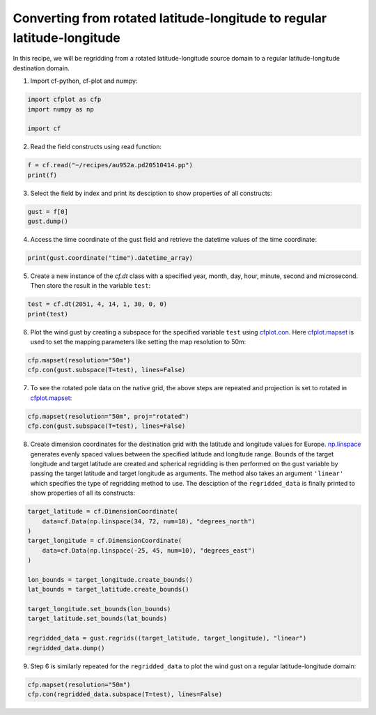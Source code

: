 
.. DO NOT EDIT.
.. THIS FILE WAS AUTOMATICALLY GENERATED BY SPHINX-GALLERY.
.. TO MAKE CHANGES, EDIT THE SOURCE PYTHON FILE:
.. "recipes/plot_6_recipe.py"
.. LINE NUMBERS ARE GIVEN BELOW.

.. only:: html

    .. note::
        :class: sphx-glr-download-link-note

        Click :ref:`here <sphx_glr_download_recipes_plot_6_recipe.py>`
        to download the full example code

.. rst-class:: sphx-glr-example-title

.. _sphx_glr_recipes_plot_6_recipe.py:


Converting from rotated latitude-longitude to regular latitude-longitude
====================

In this recipe, we will be regridding from a rotated latitude-longitude source domain to a regular latitude-longitude destination domain.

.. GENERATED FROM PYTHON SOURCE LINES 9-10

1. Import cf-python, cf-plot and numpy:

.. GENERATED FROM PYTHON SOURCE LINES 10-16

.. code-block:: python


    import cfplot as cfp
    import numpy as np

    import cf








.. GENERATED FROM PYTHON SOURCE LINES 17-18

2. Read the field constructs using read function:

.. GENERATED FROM PYTHON SOURCE LINES 18-22

.. code-block:: python


    f = cf.read("~/recipes/au952a.pd20510414.pp")
    print(f)





.. rst-class:: sphx-glr-script-out

 .. code-block:: none

    [<CF Field: id%UM_m01s03i463_vn1006(time(8), grid_latitude(432), grid_longitude(444))>]




.. GENERATED FROM PYTHON SOURCE LINES 23-24

3. Select the field by index and print its desciption to show properties of all constructs:

.. GENERATED FROM PYTHON SOURCE LINES 24-28

.. code-block:: python


    gust = f[0]
    gust.dump()





.. rst-class:: sphx-glr-script-out

 .. code-block:: none

    /home/david/miniconda3/lib/python3.10/site-packages/numpy/ma/core.py:467: RuntimeWarning: invalid value encountered in cast
      fill_value = np.array(fill_value, copy=False, dtype=ndtype)
    -----------------------------------------------------------
    Field: id%UM_m01s03i463_vn1006 (ncvar%UM_m01s03i463_vn1006)
    -----------------------------------------------------------
    Conventions = 'CF-1.10'
    _FillValue = -1073741824.0
    history = 'Converted from UM/PP by cf-python v3.14.1'
    lbproc = '8192'
    lbtim = '122'
    long_name = 'WIND GUST'
    runid = 'aaaaa'
    source = 'UM vn1006'
    stash_code = '3463'
    submodel = '1'
    um_stash_source = 'm01s03i463'

    Data(time(8), grid_latitude(432), grid_longitude(444)) = [[[5.587890625, ..., 5.1376953125]]]

    Cell Method: time(8): maximum

    Domain Axis: grid_latitude(432)
    Domain Axis: grid_longitude(444)
    Domain Axis: height(1)
    Domain Axis: time(8)

    Dimension coordinate: time
        axis = 'T'
        calendar = '360_day'
        standard_name = 'time'
        units = 'days since 2051-1-1'
        Data(time(8)) = [2051-04-14 01:30:00, ..., 2051-04-14 22:30:00] 360_day
        Bounds:calendar = '360_day'
        Bounds:units = 'days since 2051-1-1'
        Bounds:Data(time(8), 2) = [[2051-04-14 00:00:00, ..., 2051-04-15 00:00:00]] 360_day

    Dimension coordinate: height
        axis = 'Z'
        positive = 'up'
        standard_name = 'height'
        units = 'm'
        Data(height(1)) = [-1.0] m

    Dimension coordinate: grid_latitude
        axis = 'Y'
        standard_name = 'grid_latitude'
        units = 'degrees'
        Data(grid_latitude(432)) = [-24.474999085068703, ..., 22.93500065803528] degrees
        Bounds:units = 'degrees'
        Bounds:Data(grid_latitude(432), 2) = [[-24.52999908477068, ..., 22.990000657737255]] degrees

    Dimension coordinate: grid_longitude
        axis = 'X'
        standard_name = 'grid_longitude'
        units = 'degrees'
        Data(grid_longitude(444)) = [-29.47499145567417, ..., 19.255008280277252] degrees
        Bounds:units = 'degrees'
        Bounds:Data(grid_longitude(444), 2) = [[-29.52999145537615, ..., 19.31000827997923]] degrees

    Auxiliary coordinate: latitude
        standard_name = 'latitude'
        units = 'degrees_north'
        Data(grid_latitude(432), grid_longitude(444)) = [[20.576467692711244, ..., 66.90225185059428]] degrees_north
        Bounds:units = 'degrees_north'
        Bounds:Data(grid_latitude(432), grid_longitude(444), 4) = [[[20.50585365074419, ..., 66.82752183591474]]] degrees_north

    Auxiliary coordinate: longitude
        standard_name = 'longitude'
        units = 'degrees_east'
        Data(grid_latitude(432), grid_longitude(444)) = [[-10.577446822867152, ..., 68.72895292160315]] degrees_east
        Bounds:units = 'degrees_east'
        Bounds:Data(grid_latitude(432), grid_longitude(444), 4) = [[[-10.602339269012642, ..., 68.7357360850507]]] degrees_east

    Coordinate reference: grid_mapping_name:rotated_latitude_longitude
        Coordinate conversion:grid_mapping_name = rotated_latitude_longitude
        Coordinate conversion:grid_north_pole_latitude = 39.25
        Coordinate conversion:grid_north_pole_longitude = 198.0
        Dimension Coordinate: grid_longitude
        Dimension Coordinate: grid_latitude
        Auxiliary Coordinate: longitude
        Auxiliary Coordinate: latitude





.. GENERATED FROM PYTHON SOURCE LINES 29-30

4. Access the time coordinate of the gust field and retrieve the datetime values of the time coordinate:

.. GENERATED FROM PYTHON SOURCE LINES 30-33

.. code-block:: python


    print(gust.coordinate("time").datetime_array)





.. rst-class:: sphx-glr-script-out

 .. code-block:: none

    [cftime.Datetime360Day(2051, 4, 14, 1, 30, 0, 0, has_year_zero=True)
     cftime.Datetime360Day(2051, 4, 14, 4, 30, 0, 0, has_year_zero=True)
     cftime.Datetime360Day(2051, 4, 14, 7, 30, 0, 0, has_year_zero=True)
     cftime.Datetime360Day(2051, 4, 14, 10, 30, 0, 0, has_year_zero=True)
     cftime.Datetime360Day(2051, 4, 14, 13, 30, 0, 0, has_year_zero=True)
     cftime.Datetime360Day(2051, 4, 14, 16, 30, 0, 0, has_year_zero=True)
     cftime.Datetime360Day(2051, 4, 14, 19, 30, 0, 0, has_year_zero=True)
     cftime.Datetime360Day(2051, 4, 14, 22, 30, 0, 0, has_year_zero=True)]




.. GENERATED FROM PYTHON SOURCE LINES 34-35

5. Create a new instance of the `cf.dt` class with a specified year, month, day, hour, minute, second and microsecond. Then store the result in the variable ``test``:

.. GENERATED FROM PYTHON SOURCE LINES 35-38

.. code-block:: python

    test = cf.dt(2051, 4, 14, 1, 30, 0, 0)
    print(test)





.. rst-class:: sphx-glr-script-out

 .. code-block:: none

    2051-04-14 01:30:00




.. GENERATED FROM PYTHON SOURCE LINES 39-40

6. Plot the wind gust by creating a subspace for the specified variable ``test`` using `cfplot.con <http://ajheaps.github.io/cf-plot/con.html>`_. Here `cfplot.mapset <http://ajheaps.github.io/cf-plot/mapset.html>`_ is used to set the mapping parameters like setting the map resolution to 50m:

.. GENERATED FROM PYTHON SOURCE LINES 40-43

.. code-block:: python

    cfp.mapset(resolution="50m")
    cfp.con(gust.subspace(T=test), lines=False)




.. image-sg:: /recipes/images/sphx_glr_plot_6_recipe_001.png
   :alt: plot 6 recipe
   :srcset: /recipes/images/sphx_glr_plot_6_recipe_001.png
   :class: sphx-glr-single-img


.. rst-class:: sphx-glr-script-out

 .. code-block:: none

    /home/david/miniconda3/lib/python3.10/site-packages/cartopy/io/__init__.py:241: DownloadWarning: Downloading: https://naturalearth.s3.amazonaws.com/50m_physical/ne_50m_land.zip
      warnings.warn(f'Downloading: {url}', DownloadWarning)




.. GENERATED FROM PYTHON SOURCE LINES 44-45

7. To see the rotated pole data on the native grid, the above steps are repeated and projection is set to rotated in `cfplot.mapset <http://ajheaps.github.io/cf-plot/mapset.html>`_:

.. GENERATED FROM PYTHON SOURCE LINES 45-48

.. code-block:: python

    cfp.mapset(resolution="50m", proj="rotated")
    cfp.con(gust.subspace(T=test), lines=False)




.. image-sg:: /recipes/images/sphx_glr_plot_6_recipe_002.png
   :alt: plot 6 recipe
   :srcset: /recipes/images/sphx_glr_plot_6_recipe_002.png
   :class: sphx-glr-single-img


.. rst-class:: sphx-glr-script-out

 .. code-block:: none

    /home/david/miniconda3/lib/python3.10/site-packages/cartopy/io/__init__.py:241: DownloadWarning: Downloading: https://naturalearth.s3.amazonaws.com/50m_physical/ne_50m_coastline.zip
      warnings.warn(f'Downloading: {url}', DownloadWarning)




.. GENERATED FROM PYTHON SOURCE LINES 49-50

8. Create dimension coordinates for the destination grid with the latitude and longitude values for Europe. `np.linspace <https://numpy.org/doc/stable/reference/generated/numpy.linspace.html>`_ generates evenly spaced values between the specified latitude and longitude range. Bounds of the target longitude and target latitude are created and spherical regridding is then performed on the gust variable by passing the target latitude and target longitude as arguments. The method also takes an argument ``'linear'`` which specifies the type of regridding method to use. The desciption of the ``regridded_data`` is finally printed to show properties of all its constructs:

.. GENERATED FROM PYTHON SOURCE LINES 50-67

.. code-block:: python


    target_latitude = cf.DimensionCoordinate(
        data=cf.Data(np.linspace(34, 72, num=10), "degrees_north")
    )
    target_longitude = cf.DimensionCoordinate(
        data=cf.Data(np.linspace(-25, 45, num=10), "degrees_east")
    )

    lon_bounds = target_longitude.create_bounds()
    lat_bounds = target_latitude.create_bounds()

    target_longitude.set_bounds(lon_bounds)
    target_latitude.set_bounds(lat_bounds)

    regridded_data = gust.regrids((target_latitude, target_longitude), "linear")
    regridded_data.dump()





.. rst-class:: sphx-glr-script-out

 .. code-block:: none

    /home/david/miniconda3/lib/python3.10/site-packages/numpy/ma/core.py:467: RuntimeWarning: invalid value encountered in cast
      fill_value = np.array(fill_value, copy=False, dtype=ndtype)
    -----------------------------------------------------------
    Field: id%UM_m01s03i463_vn1006 (ncvar%UM_m01s03i463_vn1006)
    -----------------------------------------------------------
    Conventions = 'CF-1.10'
    _FillValue = -1073741824.0
    history = 'Converted from UM/PP by cf-python v3.14.1'
    lbproc = '8192'
    lbtim = '122'
    long_name = 'WIND GUST'
    runid = 'aaaaa'
    source = 'UM vn1006'
    stash_code = '3463'
    submodel = '1'
    um_stash_source = 'm01s03i463'

    Data(time(8), latitude(10), longitude(10)) = [[[--, ..., 6.10885110153462]]]

    Cell Method: time(8): maximum

    Domain Axis: height(1)
    Domain Axis: latitude(10)
    Domain Axis: longitude(10)
    Domain Axis: time(8)

    Dimension coordinate: time
        axis = 'T'
        calendar = '360_day'
        standard_name = 'time'
        units = 'days since 2051-1-1'
        Data(time(8)) = [2051-04-14 01:30:00, ..., 2051-04-14 22:30:00] 360_day
        Bounds:calendar = '360_day'
        Bounds:units = 'days since 2051-1-1'
        Bounds:Data(time(8), 2) = [[2051-04-14 00:00:00, ..., 2051-04-15 00:00:00]] 360_day

    Dimension coordinate: height
        axis = 'Z'
        positive = 'up'
        standard_name = 'height'
        units = 'm'
        Data(height(1)) = [-1.0] m

    Dimension coordinate: latitude
        standard_name = 'latitude'
        units = 'degrees_north'
        Data(latitude(10)) = [34.0, ..., 72.0] degrees_north
        Bounds:units = 'degrees_north'
        Bounds:Data(latitude(10), 2) = [[31.88888888888889, ..., 74.11111111111111]] degrees_north

    Dimension coordinate: longitude
        standard_name = 'longitude'
        units = 'degrees_east'
        Data(longitude(10)) = [-25.0, ..., 45.0] degrees_east
        Bounds:units = 'degrees_east'
        Bounds:Data(longitude(10), 2) = [[-28.88888888888889, ..., 48.888888888888886]] degrees_east





.. GENERATED FROM PYTHON SOURCE LINES 68-69

9. Step 6 is similarly repeated for the ``regridded_data`` to plot the wind gust on a regular latitude-longitude domain:

.. GENERATED FROM PYTHON SOURCE LINES 69-71

.. code-block:: python

    cfp.mapset(resolution="50m")
    cfp.con(regridded_data.subspace(T=test), lines=False)



.. image-sg:: /recipes/images/sphx_glr_plot_6_recipe_003.png
   :alt: plot 6 recipe
   :srcset: /recipes/images/sphx_glr_plot_6_recipe_003.png
   :class: sphx-glr-single-img






.. rst-class:: sphx-glr-timing

   **Total running time of the script:** ( 0 minutes  36.047 seconds)


.. _sphx_glr_download_recipes_plot_6_recipe.py:

.. only:: html

  .. container:: sphx-glr-footer sphx-glr-footer-example


    .. container:: sphx-glr-download sphx-glr-download-python

      :download:`Download Python source code: plot_6_recipe.py <plot_6_recipe.py>`

    .. container:: sphx-glr-download sphx-glr-download-jupyter

      :download:`Download Jupyter notebook: plot_6_recipe.ipynb <plot_6_recipe.ipynb>`


.. only:: html

 .. rst-class:: sphx-glr-signature

    `Gallery generated by Sphinx-Gallery <https://sphinx-gallery.github.io>`_
